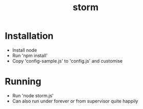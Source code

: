 #+TITLE: storm

* Installation
- Install node
- Run 'npm install'
- Copy 'config-sample.js' to 'config.js' and customise
* Running
- Run 'node storm.js'
- Can also run under forever or from supervisor quite happily
